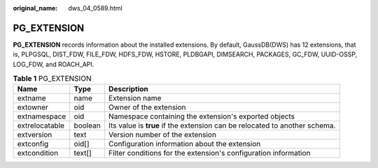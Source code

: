 :original_name: dws_04_0589.html

.. _dws_04_0589:

PG_EXTENSION
============

**PG_EXTENSION** records information about the installed extensions. By default, GaussDB(DWS) has 12 extensions, that is, PLPGSQL, DIST_FDW, FILE_FDW, HDFS_FDW, HSTORE, PLDBGAPI, DIMSEARCH, PACKAGES, GC_FDW, UUID-OSSP, LOG_FDW, and ROACH_API.

.. table:: **Table 1** PG_EXTENSION

   +----------------+---------+----------------------------------------------------------------------------+
   | Name           | Type    | Description                                                                |
   +================+=========+============================================================================+
   | extname        | name    | Extension name                                                             |
   +----------------+---------+----------------------------------------------------------------------------+
   | extowner       | oid     | Owner of the extension                                                     |
   +----------------+---------+----------------------------------------------------------------------------+
   | extnamespace   | oid     | Namespace containing the extension's exported objects                      |
   +----------------+---------+----------------------------------------------------------------------------+
   | extrelocatable | boolean | Its value is **true** if the extension can be relocated to another schema. |
   +----------------+---------+----------------------------------------------------------------------------+
   | extversion     | text    | Version number of the extension                                            |
   +----------------+---------+----------------------------------------------------------------------------+
   | extconfig      | oid[]   | Configuration information about the extension                              |
   +----------------+---------+----------------------------------------------------------------------------+
   | extcondition   | text[]  | Filter conditions for the extension's configuration information            |
   +----------------+---------+----------------------------------------------------------------------------+
